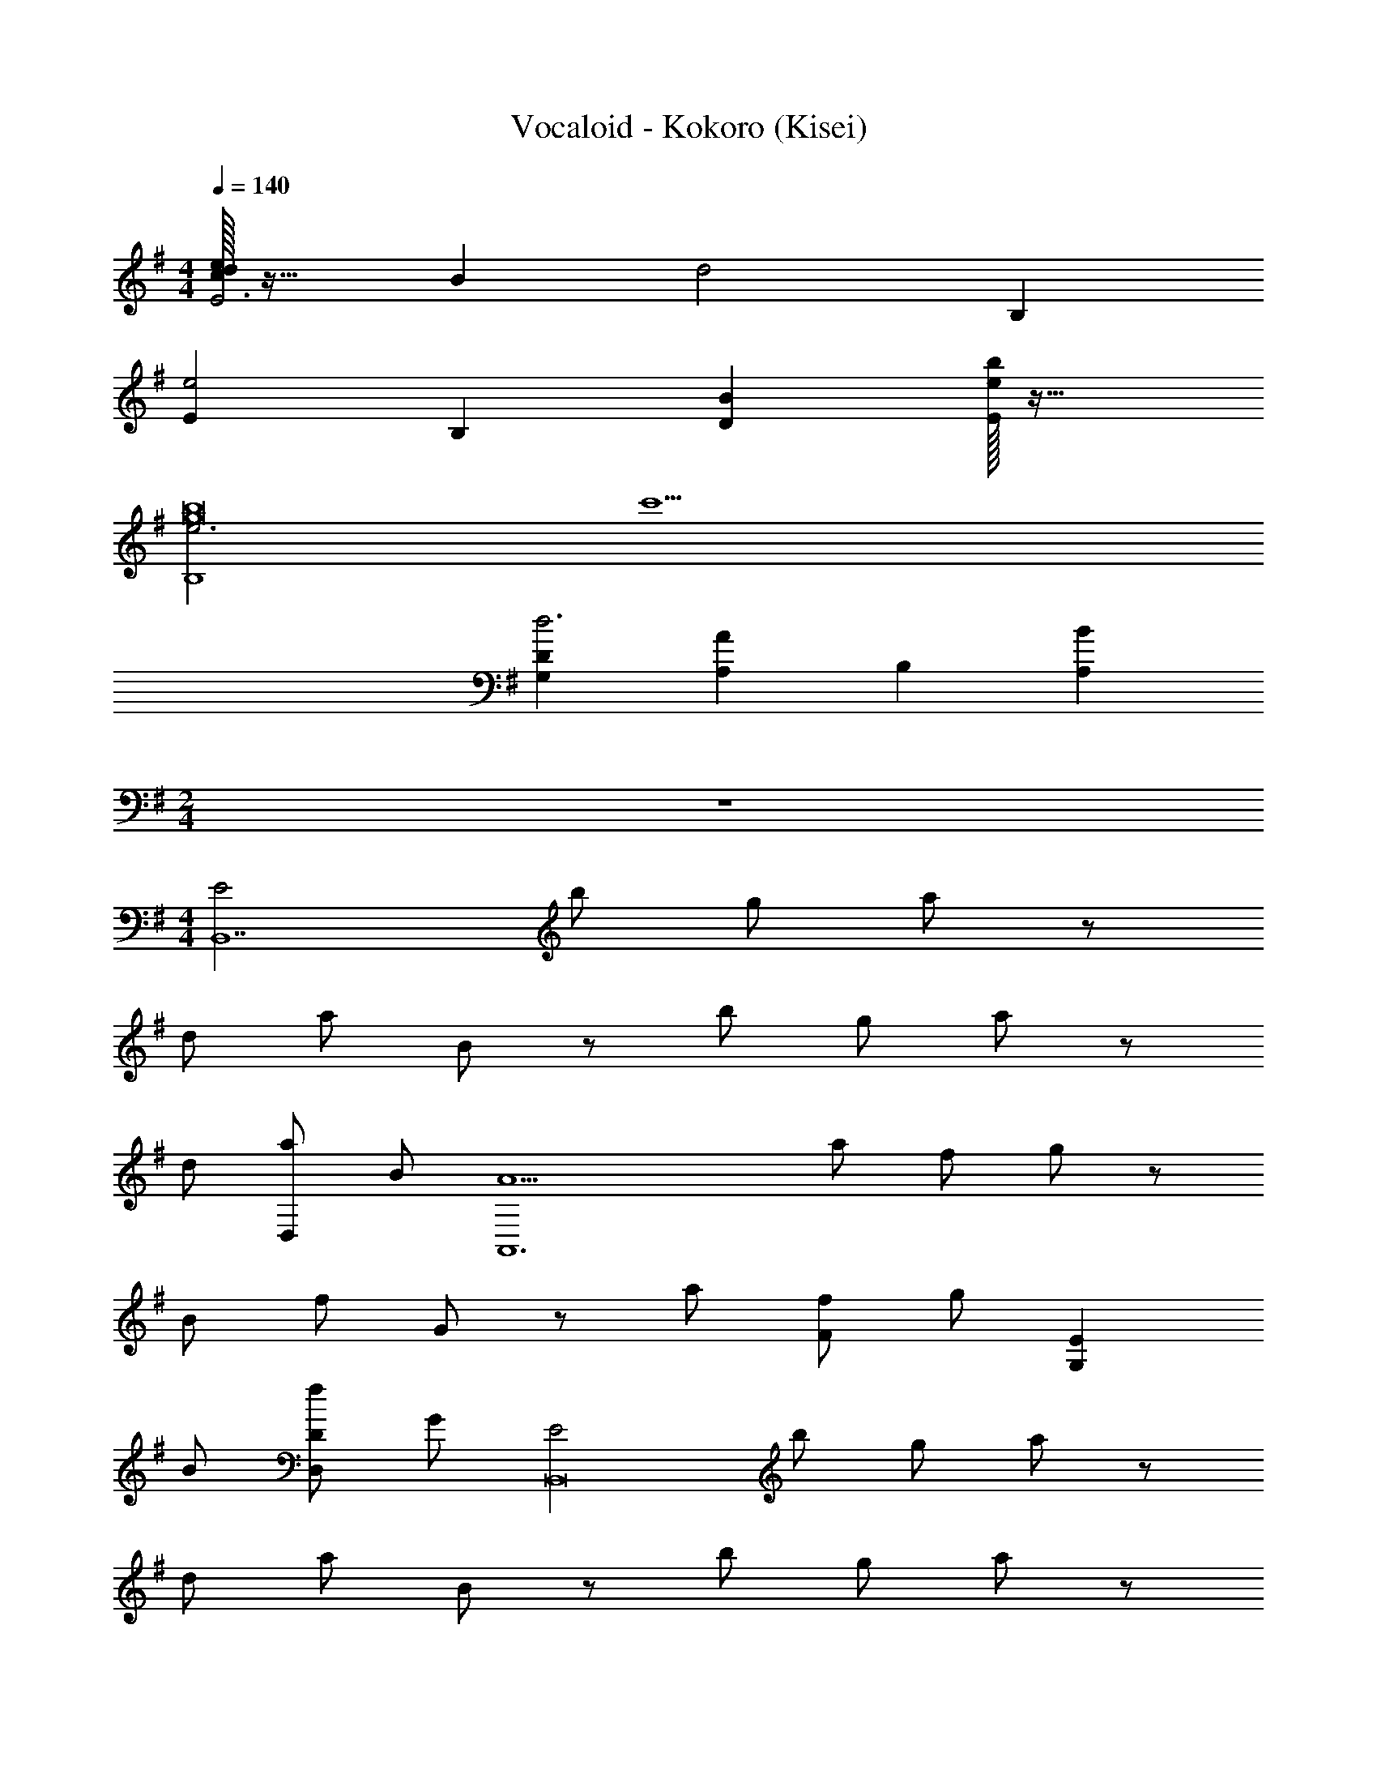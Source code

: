 X: 1
T: Vocaloid - Kokoro (Kisei)
Z: ABC Generated by Starbound Composer
L: 1/4
M: 4/4
Q: 1/4=140
K: G
[c/32d/32eE3] z31/32 B [zd2] B, 
[Ee2] B, [BD] [e/32bE] z31/32 
[e3B,4g8b8] c'5 
[DG,d3] [AA,] B, [BA,] 
M: 2/4
z2 
M: 4/4
[z/2E2B,,7] b/2 g/2 a/2 z/2 
d/2 a/2 B/2 z/2 b/2 g/2 a/2 z/2 
d/2 [a/2D,] B/2 [z/2A5A,,6] a/2 f/2 g/2 z/2 
B/2 f/2 G/2 z/2 a/2 [f/2F] g/2 [z/2EG,] 
B/2 [f/2DD,] G/2 [z/2E2B,,8] b/2 g/2 a/2 z/2 
d/2 a/2 B/2 z/2 b/2 g/2 a/2 z/2 
d/2 a/2 B/2 [z/2B,4] a/2 f/2 g/2 z/2 
B/2 f/2 G/2 [z/2AA,] a/2 [f/2FF,] g/2 [z/2EE,] 
B/2 [f/2DD,] G/2 [z/2E,,E3/2] [b/2G,/2B,/2] [g/2G,/2B,/2E,,] [B/4a/2G,/2B,/2] A/4 [z/2B,,] 
[d/2G,/2B,/2] [a/2G,/2B,/2B,,] [B/2G,/2B,/2] [z/2B,,] [b/2G,/2B,/2] [g/2G,/2B,/2B,,] [a/2G,/2B,/2] [z/2D,] 
[d/2G,/2B,/2] [a/2G,/2B,/2D,] [B/2G,/2B,/2] [z/2A,,A5] [a/2F,/2A,/2] [f/2F,/2A,/2A,,] [g/2F,/2A,/2] [F,/2A,/2A,,] 
[B/2F,A,] [f/2A,,] [G/2F,/2A,/2] [F,/2A,/2A,,] [a/2F,/2A,/2] [f/2F,/2A,/2FF,,] [g/2F,A,] [z/2EeE,,] 
[B/2B,/2] [f/2A,/2DdD,,] [G/2G,/2] [z/2E,,E2] [b/2G,/2B,/2] [g/2G,/2B,/2E,,] [a/2G,/2B,/2] [z/2B,,] 
[d/2G,/2B,/2] [a/2G,/2B,/2B,,] [B/2G,/2B,/2] [z/2B,,] [b/2G,/2B,/2] [g/2G,/2B,/2B,,] [a/2G,/2B,/2] [z/2D,] 
[d/2G,/2B,/2] [a/2G,/2B,/2D,] [B/2G,/2B,/2] z/2 [a/2F,/2A,/2] [F,/32f/2F,/2A,/2] z15/32 [g/2F,/2A,/2] [F,/32F,/2A,/2] z15/32 
[B/2F,/2A,] [f/2F,/2] [G/2F,/2A,/2] [F,/32A,/2AA,,] z15/32 [a/2F,/2A,/2] [f/2F,/2A,/2FF,,] [g/2F,A,] [z/2EE,,] 
[B/2B,/2] [f/2A,/2DD,,] [G/2G,/2] [E,,/2E,/2E] [b/2B,,/2E,/2] [g/2G/2F,/2E,/2] [z/4a/2G/2B,/2] E,/4 [F/2E,/2] 
[d/2E,/2E] [a/2E,/2] [z/4B/2F] E,/4 D,/2 [b/2D,/2B] [g/2D,/2] [z/4a/2F] D,/4 D,/2 
[d/2D,/2D] [a/2D,/2] [z/4B/2E] D,/4 [D,,/2E,/2] [a/2A,,/2] [E,/32f/2G/2E,/2] z15/32 [z/4g/2G/2B,/2] E,/4 [F/2E,/2] 
[B/2E,/2E] [f/2E,/2] [z/4G/2F] E,/4 B,,/2 [a/2B,,/2D] [f/2B,,/2] [z/4g/2B,] B,,/4 C,/2 
[B/2C,/2D] [f/2D,/2] [z/4G/2C] D,/4 [E,,/2E,/2] [b/2B,,/2E,/2] [g/2G/2F,/2E,/2] [z/4a/2G/2B,/2] E,/4 [F/2E,/2] 
[d/2E,/2E] [a/2E,/2] [z/4B/2F] E,/4 D,/2 [b/2D,/2B] [g/2D,/2] [z/4a/2F] D,/4 D,/2 
[d/2D,/2D] [a/2D,/2] [z/4B/2E5/2] D,/4 [E,/2G,2B,2] [a/2E,/2] [f/2E,/2] [z/4g/2] E,/4 E,/2 
[B/2E,/2] [f/2E,/2G,B,] [G/32F] z7/32 E,/4 B,,/2 [a/2B,,/2E2] [f/2B,,/2] [z/4g/2] B,,/4 [E,,/4C,/2] F,,/4 
[G,,/4B/2C,/2] A,,/4 [B,,/4f/2] C,/4 [D,/4G/2] [E,/4C,/4] [E,,/2E,/2E] [b/2B,,/2E,/2] [g/2G/2F,/2E,/2] [z/4a/2G/2B,/2] E,/4 [F/2E,/2] 
[d/2E,/2E] [a/2E,/2] [z/4B/2F] E,/4 D,/2 [b/2D,/2BE,G,B,] [g/2D,/2] [z/4a/2F] D,/4 D,/2 
[d/2D,/2D] a/2 [G,/32B/2E,/2B,/2E] z7/32 F,/4 [D,,/2E,/2] [a/2A,,/2] [E,/32f/2G/2E,/2] z15/32 [z/4g/2G/2B,/2] E,/4 [F/2E,/2] 
[B/2E,/2E] [f/2E,/2] [z/4G/2F] E,/4 [C,/2A,,2A,2] [a/2C,/2D] [f/2C,/2] [z/4g/2B,] C,/4 [D,/2G,,2G,2] 
[B/2D,/2D] [f/2D,/2] [z/4G/2C] D,/4 [E,,/2E,/2] [b/2B,,/2E,/2] [g/2G/2F,/2E,/2] [z/4a/2G/2B,/2] E,/4 [F/2E,/2F,] 
[d/2E] [E,/32a/2E,/2] z15/32 [z/4B/2F] E,/4 [D,/2A,,3/2C,3/2G,3/2] [b/2D,/2B] g/2 [D,/32a/2FB,,3/2A,3/2] z7/32 D,/4 D,/2 
[d/2D,/2D] [a/2D,/2C,4B,4] [z/4B/2E7/2] D,/4 [z/2E,3] a/2 f/2 g/2 z/2 
B/2 [E,/32f/2B,,/2] z15/32 [G/2E,/2A,,/2] [E/32D,/2EC3/2] z15/32 E,/2 [F/2C/2G,/2] [z/2^GDE,B,] ^G,/2 
[z/2AA,F,3/2D3/2] A, [BE=GE,] [B/2B,,/2] [A/2A,,/2] [B,,/2E] 
[A,,/2B,,F,] D,/2 [E,/2BEG] [z/2D,2] c/2 B/2 A/2 [C,/2E,/2E] 
[A,,/2E,B,] B,,/2 [D,/2ADF] [z/2C,2] A/2 G/2 [z/2D] [A,,/2F,A,] 
B,,/2 D,/32 z15/32 [ADFA,3/2A,,3/2] B/2 [A/2B,3/2B,,3/2] G/2 [z/2D] 
[z/2CC,] [z/2FA] [B/2B,,/2] A,,/2 [B/2C,/2] [A/2E,/2] [C/2EA,C] [E,=G,B,] 
G,/2 [B,/2B] [z/2B,] c/2 [B/2B,] A/2 [E,/2D] [E/2C,/2] 
[F/4A,,/2] E/4 [F/2A,/2G,,/2A3/2] [E,,/2E] [A,/2C,,/2] [G,/2A,,/2G3/2D3/2] F,,/2 [A,/2D,,/2] [B,/2B,,/2B3F3] z5/2 
F,/2 [A,,/2BB,EGG,B,D] E,/2 [B/2C,/2] [A/2A,,/2] [B,,/2EG,3/2] A,,/2 B,,/2 
[E,/2BB,EGG,2] A,,/2 [c/2E,/2] [B/2C,/2] [A,/4A/2A,,/2] G,/4 [B,,/2EF,] A,,/2 B,,/2 z/2 
[E,/32E,,/2AB,3/2D3/2F3/2G,2B,2] z15/32 B,,/2 [A/2G,,/2] [G/2E/2E,,/2] [F,,/2DF3/2d3/2G,2B,2D2] E,,/2 F,,/2 [A/32c/2B,,/2] z15/32 
[A,/2E,,/2EG] [B/2F,/2B,,/2] [A/2D,/2G,,/2] [G/2A,/2E,,/2] [D/2F,,/2A,] [E/2E,,/2] [G/2F,,/2B,] [B,,/2A] 
[F/2E,,/2] [A/2E/2B,,/2] [G/2G,,/2C] [E,,/2D,G,D] [D/2F,,/2F] E,,/2 [A/32F,,/2] z15/32 B,,/2 
[B/2E,,/2G,2] [A/2B,,/2] [G/2E/2G,,/2] [D/2F/2A/2E,,/2] F,/2 [G/2A,/2] [E,,/2DA3/2B,3/2] C,,/2 
[B,/2A,,/2] [F,,/2EG3/2A,3/2] D,,/2 [D/2B,,/2] [G4E4A,4E,4] 
M: 4/2
z4 
[E,,/2A4e4B,,,4] G,,/2 B,,/2 D,/2 [D,/2E] E,/2 D 
M: 4/4
[z/2E3/2b4] [G,/2B,/2B,,] [G,/2B,/2] [B/2G,/2B,/2B,,] [z/2B3/2] [G,/2B,/2B,,] [G,/2B,/2] [G,/2B,/2DB,,] 
[z/2a4] [G,/2B,/2DA,,] [G,/2B,/2] [A/2G,/2B,/2A,,] [z/2A3/2] [G,/2B,/2A,,] [G,/2B,/2] [G,/2B,/2A,,] 
[z/2A3/2a4] [F,/2A,/2A,,] [F,/2A,/2] [B/2F,/2A,/2B,,/2] [F,/2A,/2c3/2C,3/2] [F,A,] [B/2F,/2A,/2B,,/2] 
[A/2F,/2A,/2A,,/2g4] [G/2F,/2A,/2G,,/2] [F/2F,/2A,/2F,,/2] [G,,/2GF,A,] E,/2 [A,/2D,/2] [E/2G,/2B,,/2] [D/2A,/2A,,/2] 
[z/2E3/2b4] [G,/2B,/2] [G,/2B,/2D,,] [B/2G,/2B,/2] [z/2B3/2E,3/2] [G,/2B,/2] [G,/2B,/2] [D,/4G,/2B,/2D] E,/4 
[z/2a4D,4] [G,/2B,/2D] [G,/2B,/2] [A/2G,/2B,/2] [z/2A3/2] [G,/2B,/2] [G,/2B,/2] [G,/2B,/2] 
[z/2A2a5/2] [F,/2A,/2] [F,/2A,/2B,,] [F,/2A,/2] [F,/2A,/2B,,] [^g/2^G/2F,A,] [a/2A/2D,] [F,/2A,/2B3/2b9/2] 
[F,/2A,/2E,] [F,/2A,/2] [F,/2A,/2D,] [z/2F,A,] [z/2EG,] B,/2 [A,/2DF,] G,/2 
[z/2bE3/2E,7/2] [G,/2B,/2] [G,/2B,/2e] [B/2G,/2B,/2] [z/2dB3/2] [G,/2B,/2] [G,/2B,/2A] [D,/4G,/2B,/2D] E,/4 
[z/2aD,4] [G,/2B,/2D] [G,/2B,/2d] [A/2G,/2B,/2] [z/2cA3/2] [G,/2B,/2] [G,/2B,/2=G] [G,/2B,/2] 
[D,/2aA3/2] [F,/2A,/2B,,/2] [F,/2A,/2A,,/2f] [B/2F,/2A,/2D,/2] [F,/2A,/2C,/2ec3/2] [D,/2F,A,] [C,/2f] [B/2F,/2A,/2A,,/2] 
[A/2F,/2A,/2=gB,,] [G/2F,/2A,/2] [F/2F,/2A,/2B,,/2B] [A,,/2GF,A,] [z/2BB,,] A,/2 [E/2G,/2G] [D/2A,/2F,/2] 
[z/2bE3/2E,7/2] [G,/2B,/2] [G,/2B,/2f] [B/2G,/2B,/2] [z/2eB3/2] [G,/2B,/2] [G,/2B,/2G] [G,/32B,/32DD,9/2F,9/2A,9/2] z15/32 
[z/2a] [G,/2B,/2D] [G,/2B,/2e] [A/2G,/2B,/2] [z/2dA3/2] [G,/2B,/2] [G,/2B,/2c] [G,/2B,/2] 
[z/2A2D,2a5/2] [F,/2A,/2] [F,/2A,/2] [F,/2A,/2] [F,/32A,/32F,/2A,/2D,/2] z15/32 [F,/32A,/32^g/2^G/2E,/2^G,/2E/2] z15/32 [a/2A/2F,/2A,/2D,] [F,/2A,/2B3/2b9/2] 
[F,/32A,/32G,4E4] z15/32 [F,/2A,/2] [F,/2A,/2] [z/2F,A,] [z/2e] B,/2 [A,/2d] =G,/2 
[E,/32e2E,2B,,4] z15/32 B/2 =G/2 A/2 [z/2B,2b4] D/2 A/2 B,/2 
[B,/32B,2B,,4E,4] z15/32 B/2 G/2 A/2 [z/2A,d'2] D/2 [A/2F,] B,/2 
[z/2A,2A,,4D,4a5] A/2 F/2 G/2 [z/2A,] B,/2 [F/2G,] G,/2 
[z/2CA,,4D,4A,4] A/2 [F/2fB,] G/2 [z/2eB,2] B,/2 [F/2d] G,/2 
[z/2e2B,2B,,4E,4] B/2 G/2 A/2 [z/2D,2b4] D/2 A/2 B,/2 
[z/2F,2B,,4B,4] B/2 G/2 A/2 [E,/4d'2] F,/4 [D/2E,3/2] A/2 B,/2 
[z/2F,F,,4B,,4f'5] A/2 [F/2A,] G/2 [z/2C] B,/2 [F/2A,] G,/2 
[z/2G,3F,,4B,,4] A/2 [F/2d'] G/2 [z/2b] B,/2 [F/2aF,] G,/2 
[z5/28E,,8] [z11/56B,,125/16] [z/8E,13/8] [G/2B/2G,/2B,/2] [G/2B/2G,/2B,/2] [G/2B/2G,/2B,/2] [z/2B,4] [G/2B/2G,/2B,/2] [G/2B/2G,/2B,/2] [G/2B/2G,/2B,/2] z/2 
[G/2B/2G,/2B,/2] [G/2B/2G,/2B,/2] [G/2B/2G,/2B,/2] [z/2D2] [G/2B/2G,/2B,/2] [G/2B/2G,/2B,/2] [G/2B/2G,/2B,/2] [z5/28A,5D,,8] [z9/28A,,125/16] 
[F/2A/2F,/2A,/2] [F/2A/2F,/2A,/2] [F/2A/2F,/2A,/2] [F/2A/2F,/2A,/2] [FAF,A,] [F/2A/2F,/2A,/2] [F/2A/2F,/2A,/2] 
[F/2A/2F,/2A,/2] [F/2A/2F,/2A,/2F,] [z/2FAF,A,] [z/2E,] [B/2B,/2] [A/2A,/2D,] [G/2G,/2] [z5/28E,,8] [z11/56B,,125/16] [z/8E,13/8] 
[G/2B/2G,/2D/2] [G/2B/2G,/2D/2] [G/2B/2G,/2D/2] [z/2B,4] [G/2B/2G,/2D/2] [G/2B/2G,/2D/2] [G/2B/2G,/2D/2] z/2 
[G/2B/2G,/2D/2] [G/2B/2G,/2D/2] [G/2B/2G,/2D/2] [z/2D2] [G/2B/2G,/2D/2] [G/2B/2G,/2D/2] [G/2B/2G,/2D/2] [z5/28F5E,8] [z9/28B,125/16] 
[F/2A/2F,/2A,/2] [F/2A/2F,/2A,/2] [F/2A/2F,/2A,/2] [F/2A/2F,/2A,/2] [FAF,A,] [F/2A/2F,/2A,/2] [F/2A/2F,/2A,/2] 
[F/2A/2F,/2A,/2] [F/2A/2F,/2A,/2D] [z/2FAF,A,] [z/2E] [B/2B,/2] [A/2A,/2F] [G/2G,/2] [z/2E,] 
[G/2B/2G,/2B,/2] [G/2B/2G,/2B,/2B,,] [G/2B/2G,/2B,/2] [z/2D,] [G/2B/2G,/2B,/2] [G/2B/2G,/2B,/2] [G/2B/2G,/2B,/2] [G,/32E,B,4] z15/32 
[F/2A/2F,/2A,/2] [F/2A/2F,/2A,/2B,,] [F/2A/2F,/2A,/2] [z/2D,] [F/2A/2F,/2A,/2] [c/4e/4C/4E/4D,] [d/4D/4] [e/2E/2] [z/2D,A,4] 
[f/2F/2] [e/2E/2A,,] [d/2D/2] [z/2B,,] [d/2D/2] [e/2E/2F,] [d/2D/2] [z/2F,G,4B,4] 
[z/2fF] [z/2D,] [z/2=gG] [z/2B,,] [f/2F/2] [e/2E/2F,,] [z/2e9/2E9/2] [G,,A,4C4] 
F,, B,, B,, [^D,/2^d3/2^D3/2B,4] B,,/2 
G,,/2 [E,/2e3/2E3/2] C,/2 A,,/2 [F,/2e7E7] z/2 [E,/32E,/4] z7/32 C,/4 A,,/4 F,,/4 
F,/4 =D,/4 B,,/4 G,,/4 G,/4 E,/4 C,/4 A,,/4 A,/4 F,/4 D,/4 B,,/4 [B,/4E,,7/2] G,/4 E,/4 C,/4 
C/4 A,/4 F,/4 D,/4 [=D/4E] B,/4 G,/4 E,/4 [E/4D] C/4 [A,/4D,,/2] F,/4 [egbE3/2E,4] 
[z/2egb] B/2 [egbB3/2] [z/2egb] [z/2D] [z/2=dfaB,,2] [z/2D] 
[z/2dfa] A/2 [dfaA3/2F,2] [dfa] [dfaA3/2^D,2] 
[z/2dfa] B/2 [dfaG,c3/2] [z/2dfaA,] B/2 [A/2cegB,3/2] G/2 
[F/2ceg] [F,/4G] E,/4 [cegE,] [ceg=D,] [egbE3/2C,3] 
[z/2egb] B/2 [egbB3/2] [z/2egbA,,] [z/2D] [z/2dfaB,,2] [z/2D] 
[z/2dfa] A/2 [dfaA3/2F,2] [dfa] [dfaA2E,3] 
[dfa] [z/2dfa] ^G/2 [A/2dfaB,,] z/2 [egbF,,2] 
[B/32gb] z31/32 [dgbEB,,2] [egbD] [egbE3/2E,4B,,,4] 
[z/2egb] B/2 [egbB3/2] [z/2egb] [z/2D] [z/2dfaB,,2A,,,4] [z/2D] 
[z/2dfa] A/2 [dfaA3/2F,2] [dfa] [dfaA3/2^D,2B,,,4] 
[z/2dfa] B/2 [dfaG,c3/2] [z/2dfaA,] B/2 [A/2cegB,3/2B,,,4] =G/2 
[F/2ceg] [F,/4G] E,/4 [cegE,] [ceg=D,] [egbE3/2C,3G,,,4] 
[z/2egb] B/2 [egbB3/2] [z/2egbA,,] [z/2D] [z/2dfaB,,2B,,,4] [z/2D] 
[z/2dfa] A/2 [dfaA3/2F,2] [dfa] [dfaA2E,3A,,,4] 
[dfa] [z/2dfa] ^G/2 [A/2dfaB,,] [z/2B9/2] [E,B,,,4] 
D, G, F, [g2b2e'2] 
[BD,2D,,,2] d [E/2e7/2E,4E,,4] E E 
E [d/4E] e/4 [z/2B,,2B,,,2d5] D [z/2D] [z/2F,2F,,2] 
D [z/2^D] [z/2^D,2^D,,2] [z/2F] A/2 [B/2F] [z/2cG,G,,] 
[z/2=G] [B/2A,A,,] [A/2E] [z/2AB,3/2B,,3/2] [z/2B,] [z/2G4] [F,/4F,,/4F] [E,/4E,,/4] [z/2E,E,,] 
[z/2=D] [z/2=D,=D,,] [z/2E] [z/2C,3C,,3] [z/2E] [z/2A] [z/2B] [z/2e3/2] 
[z/2A] [z/2A,,A,,,] [d/4E] e/4 [z/2B,,2B,,,2d5] D [z/2D] [z/2F,2F,,2] 
D [z/2D] [z/2E,3E,,3] [z/2F] [z/2B] [z/2F] [z/2B] 
[z/2E] [z/2dB,,B,,,] D/2 [E/4F,,2F,,,2e'15/2] C/4 A,/4 F,/4 F/4 D/4 B,/4 G,/4 [G/4E,2B,,,2] E/4 
C/4 A,/4 A/4 F/4 D/4 B,/4 [z3/8E,,4] [z/8E,29/8] [G/2B/2] [G/2B/2] [G/2B/2] z/2 
[G/2B/2] [G/2B/2] [d'/4G/2B/2] e'/4 [B,,/32d'4D,,4] z33/224 [z11/56A,,61/16] [z/8D,29/8] [G/2B/2] [G/2B/2] [G/2B/2] [z/2F,2] 
[G/2B/2] [G/2B/2] [G/2B/2] [z3/8^D,2C,4] [z/8E29/8] [a/2F/2A/2] [a/2F/2A/2] [a/2F/2A/2] [a/2F/2A/2G,] 
[z/2aFA] [z/2A,] [a/2F/2A/2] [z5/28a/2F/2A/2B,3/2E,,4] [z9/28B,,61/16] [b/2F/2A/2] [a/2F/2A/2] [F,/4gFA] E,/4 [z/2E,] 
[b/2B/2] [a/2A/2=D,] [g/2G/2] [z3/8C,3e'7/2E,,4] [z/8E,29/8] [G/2B/2] [G/2B/2] [G/2B/2] z/2 
[G/2B/2] [G/2B/2A,,] [d'/4G/2B/2] e'/4 [B,,/32d'4D,,4A,,4D,4] z15/32 [G/2B/2] [G/2B/2] [G/2B/2] [z/2F,2] 
[G/2B/2] [G/2B/2] [G/2B/2] [z5/28E,3] [z11/56B,61/16] [z/8E29/8] [a/2F/2A/2] [a/2F/2A/2] [a/2F/2A/2] [a/2F/2A/2] 
[z/2aFA] [z/2B,,] [a/2F/2A/2] [z5/28F/2A/2bF,,2E,,4] [z9/28B,,61/16] [F/2A/2] [F/2A/2d'] [z/2FA] [z/2e'E,2] 
B/2 [A/2d'] G/2 [E,/32e'7/2E,,4] z11/32 [z/8E,29/8] [G/2B/2] [G/2B/2] [G/2B/2] z/2 
[G/2B/2] [G/2B/2] [d'/4G/2B/2] e'/4 [B,,/32d'4D,,4] z33/224 [z11/56A,,61/16] [z/8D,29/8] [G/2B/2] [G/2B/2] [G/2B/2] [z/2F,2] 
[G/2B/2] [G/2B/2] [G/2B/2] [z3/8^D,2C,4] [z/8E29/8] [a/2F/2A/2] [a/2F/2A/2] [a/2F/2A/2] [a/2F/2A/2G,] 
[z/2aFA] [z/2A,] [a/2F/2A/2] [z5/28a/2F/2A/2B,3/2E,,4] [z9/28B,,61/16] [b/2F/2A/2] [a/2F/2A/2] [F,/4gFA] E,/4 [z/2E,] 
[b/2B/2] [a/2A/2=D,] [g/2G/2] [z3/8C,3e'7/2E,,4] [z/8E,29/8] [G/2B/2] [G/2B/2] [G/2B/2] z/2 
[G/2B/2] [G/2B/2A,,] [d'/4G/2B/2] e'/4 [B,,/32d'4D,,4A,,4D,4] z15/32 [G/2B/2] [G/2B/2] [G/2B/2] [z/2F,2] 
[G/2B/2] [G/2B/2] [G/2B/2] [z5/28E,3] [z11/56B,61/16] [z/8E29/8] [F/2A/2] [F/2A/2b] [F/2A/2] [F/2A/2b] 
[z/2FA] [z/2d'B,,] [F/2A/2] [z5/28F/2A/2e'F,,2E,,4] [z9/28B,,61/16] [F/2A/2] [F/2A/2d'] [z/2FA] [z/2g'E,2] 
B/2 [A/2f'] G/2 [E,/32e'7/2E,,4] z11/32 [z/8E,29/8] [G/2B/2] [G/2B/2] [G/2B/2] z/2 
[G/2B/2] [G/2B/2] [d'/4G/2B/2] e'/4 [B,,/32D,,4d'6] z33/224 [z11/56A,,61/16] [z/8D,29/8] [G/2B/2] [G/2B/2] [G/2B/2] [z/2F,2] 
[G/2B/2] [G/2B/2] [G/2B/2] [z3/8^D,2C,4] [z/8E29/8] [F/2A/2] [F/2A/2] [F/2A/2] [F/2A/2c'G,] 
[z/2FA] [b/2A,] [a/2F/2A/2] [z5/28F/2A/2aB,3/2E,,4] [z9/28B,,61/16] [F/2A/2] [F/2A/2g5] [F,/4FA] E,/4 [z/2E,] 
B/2 [A/2=D,] G/2 [z3/8C,3E,,4] [z/8E,29/8] [G/2B/2] [G/2B/2] [G/2B/2] [z/2e] 
[G/2B/2] [G/2B/2gA,,] [G/2B/2] [B,,/32f2D,,4A,,4D,4] z15/32 [G/2B/2] [G/2B/2] [G/2B/2] [z/2d2F,2] 
[G/2B/2] [G/2B/2] [G/2B/2] [z5/28E,3e15] [z11/56B,61/16] [z/8E29/8] [z7/16F/2A/2] 
Q: 1/4=137
z/16 [F/2A/2] [z3/8F/2A/2] 
Q: 1/4=135
z/8 [F/2A/2] 
[z5/16FA] 
Q: 1/4=133
z3/16 [z/2B,,] [z/4F/2A/2] 
Q: 1/4=131
z/4 [z/6F/2A/2F,,2E,,4] [z/3B,,23/6] [z3/16F/2A/2] 
Q: 1/4=129
z5/16 [F/2A/2] [z/8FA] 
Q: 1/4=127
z3/8 [z/2E,2] 
[z/16B/2] 
Q: 1/4=125
z7/16 A/2 
Q: 1/4=123
G/2 [z7/16E,,/2E7] 
Q: 1/4=121
z/16 G,,/2 [z3/8B,,/2] 
Q: 1/4=119
z/8 D,/2 [z5/16F,/2] 
Q: 1/4=117
z3/16 
G,/2 [z/4B,/2] 
Q: 1/4=115
z/4 E/2 
M: 5/4
[z3/16E,3] 
Q: 1/4=113
z15/16 
Q: 1/4=111
z15/16 
Q: 1/4=109
z15/16 
Q: 1/4=107
B d 
Q: 1/4=140
Q: 1/4=140
[Ee2] B, 
[BD] [e/32bE] z31/32 [B,4e8g8b8] z4 
[dD] [AA,] [B,B2] A, 
[Dg2] A, [eC] [d/32AD] z31/32 
[d2B,2] [cA2A,2] g 
[cG,2] A/2 B/2 [d/2F,2] e/2 f/2 g/2 
[z5/28BD,2A,4] [z11/56C61/16] [z5/8E29/8] A [dE,2] A 
[z5/28AB,4E,4] [z11/56D61/16] [z5/8F29/8] G B2 
[z5/28e2C4D,4] [z11/56E61/16] [z13/8G29/8] c d 
M: 6/4
[z5/28e6B6E,,6] [z11/56A,,93/16] [z7/40C,45/8] [z31/180E,109/20] [z7/36G,95/18] [z11/60B,61/12] E49/10 
